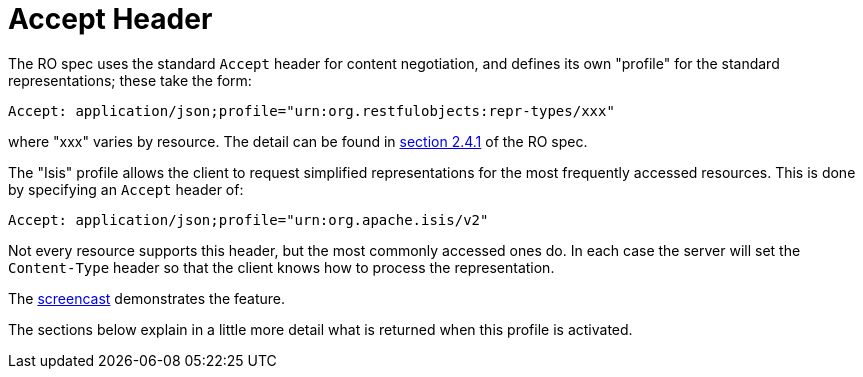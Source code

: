= Accept Header

:Notice: Licensed to the Apache Software Foundation (ASF) under one or more contributor license agreements. See the NOTICE file distributed with this work for additional information regarding copyright ownership. The ASF licenses this file to you under the Apache License, Version 2.0 (the "License"); you may not use this file except in compliance with the License. You may obtain a copy of the License at. http://www.apache.org/licenses/LICENSE-2.0 . Unless required by applicable law or agreed to in writing, software distributed under the License is distributed on an "AS IS" BASIS, WITHOUT WARRANTIES OR  CONDITIONS OF ANY KIND, either express or implied. See the License for the specific language governing permissions and limitations under the License.




The RO spec uses the standard `Accept` header for content negotiation, and defines its own "profile" for the standard representations; these take the form:

[source]
----
Accept: application/json;profile="urn:org.restfulobjects:repr-types/xxx"
----

where "xxx" varies by resource.
The detail can be found in link:https://www.restfulobjects.org/spec/1.0/section-a/chapter-02.html#_2-4-1-representationtype-profile-parameter[section 2.4.1] of the RO spec.

The "Isis" profile allows the client to request simplified representations for the most frequently accessed resources.
This is done by specifying an `Accept` header of:

[source]
----
Accept: application/json;profile="urn:org.apache.isis/v2"
----

Not every resource supports this header, but the most commonly accessed ones do.
In each case the server will set the
`Content-Type` header so that the client knows how to process the representation.

The link:https://www.youtube.com/watch?v=HMSqapQDY_4[screencast] demonstrates the feature.

The sections below explain in a little more detail what is returned when this profile is activated.


